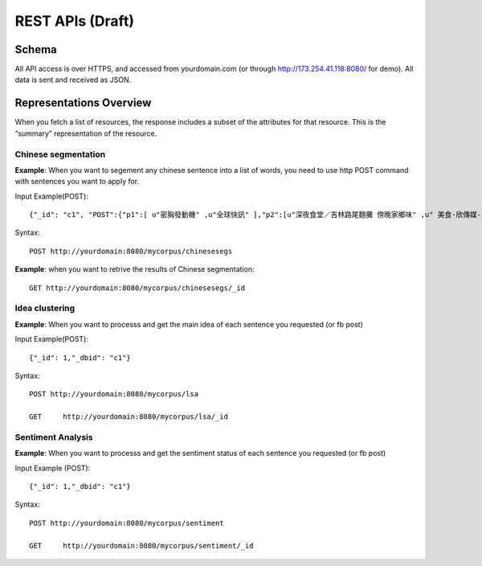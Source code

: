 REST APIs (Draft)
=================

Schema
------

All API access is over HTTPS, and accessed from yourdomain.com (or through http://173.254.41.118:8080/ for demo). All data is sent and received as JSON.



Representations Overview
------------------------

When you fetch a list of resources, the response includes a subset of the attributes for that resource. This is the “summary” representation of the resource.

Chinese segmentation
^^^^^^^^^^^^^^^^^^^^

**Example**: When you want to segement any chinese sentence into a list of words, you need to use
http POST command with sentences you want to apply for.

Input Example(POST)::

	{"_id": "c1", "POST":{"p1":[ u"密胸發動機" ,u"全球快訊" ],"p2":[u"深夜食堂／吉林路尾麵攤 傍晚家鄉味" ,u" 美食-欣傳媒-最好吃" ],"p3":[u"可以食堂說吃一個蘋果!! @ 循環木~大明星 :: 隨意窩 Xuite日誌" ]}}

Syntax::

	POST http://yourdomain:8080/mycorpus/chinesesegs
	
	
**Example**: when you want to retrive the results of Chinese segmentation::
	
	GET http://yourdomain:8080/mycorpus/chinesesegs/_id
	
Idea clustering 
^^^^^^^^^^^^^^^

**Example**: When you want to processs and get the main idea of each sentence you requested (or fb post)

Input Example(POST)::

	{"_id": 1,"_dbid": "c1"} 


Syntax::

	POST http://yourdomain:8080/mycorpus/lsa
	
	GET	http://yourdomain:8080/mycorpus/lsa/_id 
	
	
Sentiment Analysis
^^^^^^^^^^^^^^^^^^

**Example**: When you want to processs and get the sentiment status of each sentence you requested (or fb post)

Input Example (POST)::

	{"_id": 1,"_dbid": "c1"}

Syntax::

	POST http://yourdomain:8080/mycorpus/sentiment
	
	GET	http://yourdomain:8080/mycorpus/sentiment/_id 
	